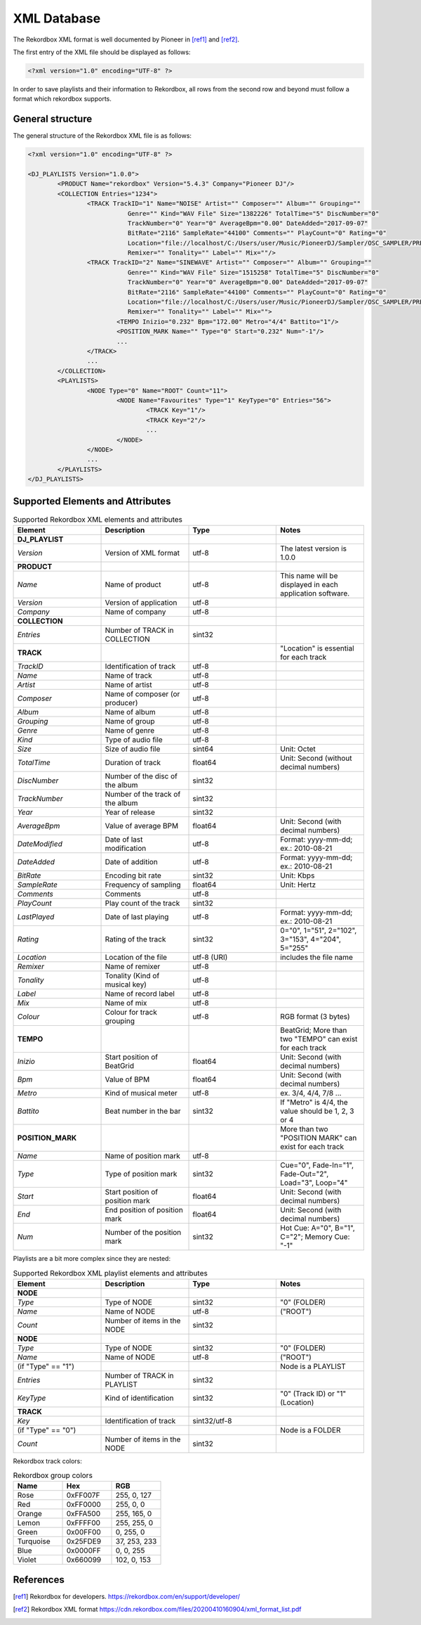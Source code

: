 XML Database
============


The Rekordbox XML format is well documented by Pioneer in [ref1]_ and [ref2]_.


The first entry of the XML file should be displayed as follows:

.. code-block:: xml

   <?xml version="1.0" encoding="UTF-8" ?>

In order to save playlists and their information to Rekordbox, all rows from the
second row and beyond must follow a format which rekordbox supports.


General structure
-----------------

The general structure of the Rekordbox XML file is as follows:


.. code-block:: xml

	<?xml version="1.0" encoding="UTF-8" ?>

	<DJ_PLAYLISTS Version="1.0.0">
		<PRODUCT Name="rekordbox" Version="5.4.3" Company="Pioneer DJ"/>
		<COLLECTION Entries="1234">
			<TRACK TrackID="1" Name="NOISE" Artist="" Composer="" Album="" Grouping=""
				   Genre="" Kind="WAV File" Size="1382226" TotalTime="5" DiscNumber="0"
				   TrackNumber="0" Year="0" AverageBpm="0.00" DateAdded="2017-09-07"
				   BitRate="2116" SampleRate="44100" Comments="" PlayCount="0" Rating="0"
				   Location="file://localhost/C:/Users/user/Music/PioneerDJ/Sampler/OSC_SAMPLER/PRESET%20ONESHOT/NOISE.wav"
				   Remixer="" Tonality="" Label="" Mix=""/>
			<TRACK TrackID="2" Name="SINEWAVE" Artist="" Composer="" Album="" Grouping=""
				   Genre="" Kind="WAV File" Size="1515258" TotalTime="5" DiscNumber="0"
				   TrackNumber="0" Year="0" AverageBpm="0.00" DateAdded="2017-09-07"
				   BitRate="2116" SampleRate="44100" Comments="" PlayCount="0" Rating="0"
				   Location="file://localhost/C:/Users/user/Music/PioneerDJ/Sampler/OSC_SAMPLER/PRESET%20ONESHOT/SINEWAVE.wav"
				   Remixer="" Tonality="" Label="" Mix="">
				<TEMPO Inizio="0.232" Bpm="172.00" Metro="4/4" Battito="1"/>
				<POSITION_MARK Name="" Type="0" Start="0.232" Num="-1"/>
				...
			</TRACK>
			...
		</COLLECTION>
		<PLAYLISTS>
			<NODE Type="0" Name="ROOT" Count="11">
				<NODE Name="Favourites" Type="1" KeyType="0" Entries="56">
					<TRACK Key="1"/>
					<TRACK Key="2"/>
					...
				</NODE>
			</NODE>
			...
		</PLAYLISTS>
	</DJ_PLAYLISTS>


Supported Elements and Attributes
---------------------------------


.. list-table:: Supported Rekordbox XML elements and attributes
   :widths: 1 1 1 1
   :header-rows: 1

   * - Element
     - Description
     - Type
     - Notes
   * - **DJ_PLAYLIST**
     -
     -
     -
   * - *Version*
     - Version of XML format
     - utf-8
     - The latest version is 1.0.0
   * - **PRODUCT**
     -
     -
     -
   * - *Name*
     - Name of product
     - utf-8
     - This name will be displayed in each application software.
   * - *Version*
     - Version of application
     - utf-8
     -
   * - *Company*
     - Name of company
     - utf-8
     -
   * - **COLLECTION**
     -
     -
     -
   * - *Entries*
     - Number of TRACK in COLLECTION
     - sint32
     -
   * - **TRACK**
     -
     -
     - "Location" is essential for each track
   * - *TrackID*
     - Identification of track
     - utf-8
     -
   * - *Name*
     - Name of track
     - utf-8
     -
   * - *Artist*
     - Name of artist
     - utf-8
     -
   * - *Composer*
     - Name of composer (or producer)
     - utf-8
     -
   * - *Album*
     - Name of album
     - utf-8
     -
   * - *Grouping*
     - Name of group
     - utf-8
     -
   * - *Genre*
     - Name of genre
     - utf-8
     -
   * - *Kind*
     - Type of audio file
     - utf-8
     -
   * - *Size*
     - Size of audio file
     - sint64
     - Unit: Octet
   * - *TotalTime*
     - Duration of track
     - float64
     - Unit: Second (without decimal numbers)
   * - *DiscNumber*
     - Number of the disc of the album
     - sint32
     -
   * - *TrackNumber*
     - Number of the track of the album
     - sint32
     -
   * - *Year*
     - Year of release
     - sint32
     -
   * - *AverageBpm*
     - Value of average BPM
     - float64
     - Unit: Second (with decimal numbers)
   * - *DateModified*
     - Date of last modification
     - utf-8
     - Format: yyyy-mm-dd; ex.: 2010-08-21
   * - *DateAdded*
     - Date of addition
     - utf-8
     - Format: yyyy-mm-dd; ex.: 2010-08-21
   * - *BitRate*
     - Encoding bit rate
     - sint32
     - Unit: Kbps
   * - *SampleRate*
     - Frequency of sampling
     - float64
     - Unit: Hertz
   * - *Comments*
     - Comments
     - utf-8
     -
   * - *PlayCount*
     - Play count of the track
     - sint32
     -
   * - *LastPlayed*
     - Date of last playing
     - utf-8
     - Format: yyyy-mm-dd; ex.: 2010-08-21
   * - *Rating*
     - Rating of the track
     - sint32
     - 0="0", 1="51", 2="102", 3="153", 4="204", 5="255"
   * - *Location*
     - Location of the file
     - utf-8 (URI)
     - includes the file name
   * - *Remixer*
     - Name of remixer
     - utf-8
     -
   * - *Tonality*
     - Tonality (Kind of musical key)
     - utf-8
     -
   * - *Label*
     - Name of record label
     - utf-8
     -
   * - *Mix*
     - Name of mix
     - utf-8
     -
   * - *Colour*
     - Colour for track grouping
     - utf-8
     - RGB format (3 bytes)
   * - **TEMPO**
     -
     -
     - BeatGrid; More than two "TEMPO" can exist for each track
   * - *Inizio*
     - Start position of BeatGrid
     - float64
     - Unit: Second (with decimal numbers)
   * - *Bpm*
     - Value of BPM
     - float64
     - Unit: Second (with decimal numbers)
   * - *Metro*
     - Kind of musical meter
     - utf-8
     - ex. 3/4, 4/4, 7/8 ...
   * - *Battito*
     - Beat number in the bar
     - sint32
     - If "Metro" is 4/4, the value should be 1, 2, 3 or 4
   * - **POSITION_MARK**
     -
     -
     - More than two "POSITION MARK" can exist for each track
   * - *Name*
     - Name of position mark
     - utf-8
     -
   * - *Type*
     - Type of position mark
     - sint32
     - Cue="0", Fade-In="1", Fade-Out="2", Load="3", Loop="4"
   * - *Start*
     - Start position of position mark
     - float64
     - Unit: Second (with decimal numbers)
   * - *End*
     - End position of position mark
     - float64
     - Unit: Second (with decimal numbers)
   * - *Num*
     - Number of the position mark
     - sint32
     - Hot Cue: A="0", B="1", C="2"; Memory Cue: "-1"


Playlists are a bit more complex since they are nested:

.. list-table:: Supported Rekordbox XML playlist elements and attributes
   :widths: 1 1 1 1
   :header-rows: 1

   * - Element
     - Description
     - Type
     - Notes
   * - **NODE**
     -
     -
     -
   * - *Type*
     - Type of NODE
     - sint32
     - "0" (FOLDER)
   * - *Name*
     - Name of NODE
     - utf-8
     - ("ROOT")
   * - *Count*
     - Number of items in the NODE
     - sint32
     -
   * - **NODE**
     -
     -
     -
   * - *Type*
     - Type of NODE
     - sint32
     - "0" (FOLDER)
   * - *Name*
     - Name of NODE
     - utf-8
     - ("ROOT")
   * - (if "Type" == "1")
     -
     -
     - Node is a PLAYLIST
   * - *Entries*
     - Number of TRACK in PLAYLIST
     - sint32
     -
   * - *KeyType*
     - Kind of identification
     - sint32
     - "0" (Track ID) or "1"(Location)
   * - **TRACK**
     -
     -
     -
   * - *Key*
     - Identification of track
     - sint32/utf-8
     -
   * - (if "Type" == "0")
     -
     -
     - Node is a FOLDER
   * - *Count*
     - Number of items in the NODE
     - sint32
     -


Rekordbox track colors:

.. list-table:: Rekordbox group colors
   :widths: 1 1 1
   :header-rows: 1

   * - Name
     - Hex
     - RGB
   * - Rose
     - 0xFF007F
     - 255, 0, 127
   * - Red
     - 0xFF0000
     - 255, 0, 0
   * - Orange
     - 0xFFA500
     - 255, 165, 0
   * - Lemon
     - 0xFFFF00
     - 255, 255, 0
   * - Green
     - 0x00FF00
     - 0, 255, 0
   * - Turquoise
     - 0x25FDE9
     - 37, 253, 233
   * - Blue
     - 0x0000FF
     - 0, 0, 255
   * - Violet
     - 0x660099
     - 102, 0, 153


References
----------

.. [ref1] Rekordbox for developers.
	https://rekordbox.com/en/support/developer/

.. [ref2] Rekordbox XML format
	https://cdn.rekordbox.com/files/20200410160904/xml_format_list.pdf
